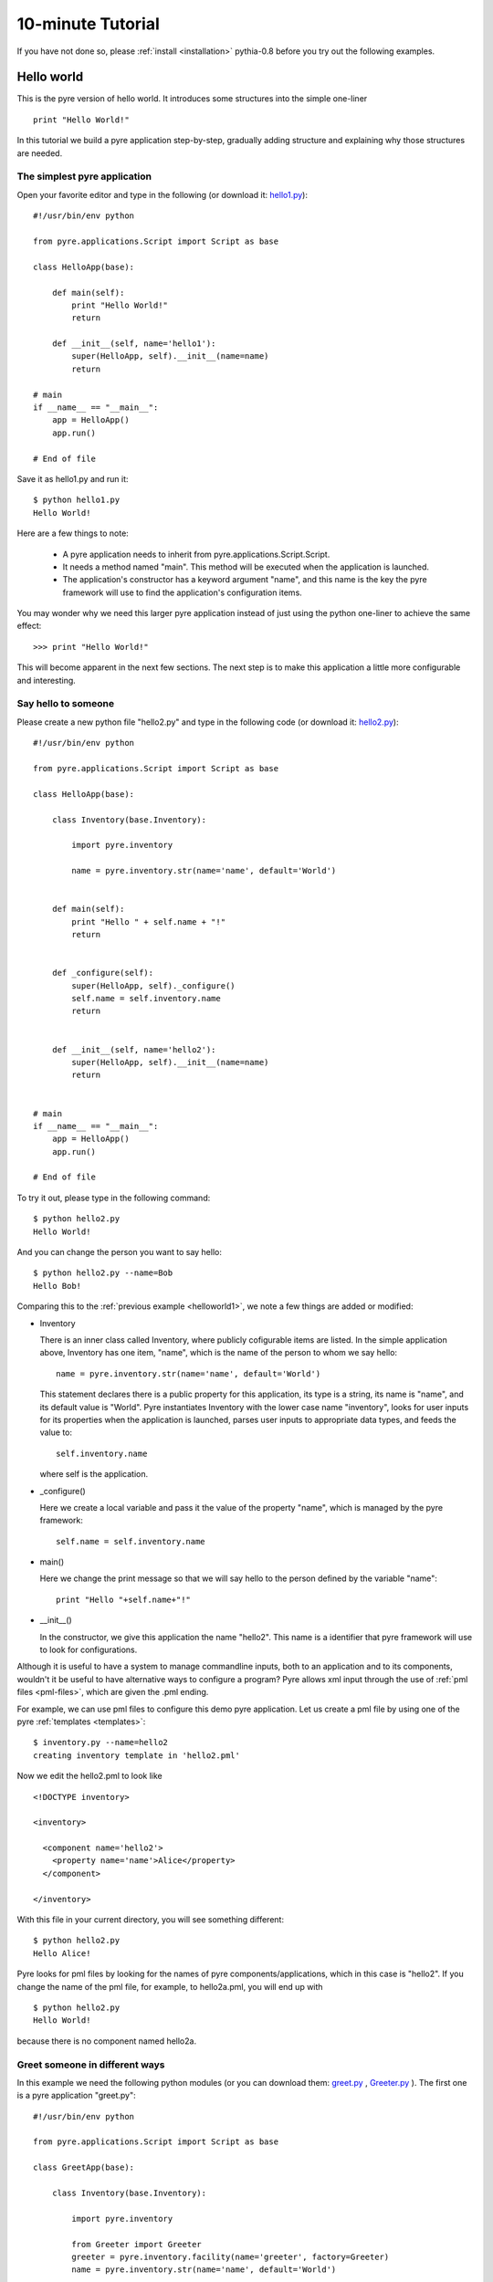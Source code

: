 .. _pyre-tutorials:


10-minute Tutorial
==================

If you have not done so, please 
:ref:`install <installation>`
pythia-0.8 before you try out the following examples.


Hello world
-----------
This is the pyre version of hello world. It introduces some structures into the simple one-liner ::

    print "Hello World!"


In this tutorial we build a pyre application step-by-step, gradually adding structure and explaining why those structures are needed.


.. _helloworld1:

The simplest pyre application
^^^^^^^^^^^^^^^^^^^^^^^^^^^^^^

Open your favorite editor and type in the following (or download it: `hello1.py <tutorials/hello1.py>`_)::

  #!/usr/bin/env python

  from pyre.applications.Script import Script as base

  class HelloApp(base):

      def main(self):
	  print "Hello World!"
	  return

      def __init__(self, name='hello1'):
	  super(HelloApp, self).__init__(name=name)
	  return

  # main
  if __name__ == "__main__":
      app = HelloApp()
      app.run()

  # End of file


Save it as hello1.py and run it::

  $ python hello1.py
  Hello World!

Here are a few things to note:

 * A pyre application needs to inherit from pyre.applications.Script.Script.
 * It needs a method named "main". This method will be executed when the application is launched.
 * The application's constructor has a keyword argument "name", and this name 
   is the key the pyre framework will use to find the application's
   configuration items.

You may wonder why we need this larger pyre application instead of
just using the python one-liner to achieve the same effect::

  >>> print "Hello World!"

This will become apparent in the next few sections.  The next step is to make this application a little more configurable
and interesting.


Say hello to someone
^^^^^^^^^^^^^^^^^^^^
Please create a new python file "hello2.py" and type in the following code 
(or download it: `hello2.py <tutorials/hello2.py>`_)::

  #!/usr/bin/env python

  from pyre.applications.Script import Script as base

  class HelloApp(base):

      class Inventory(base.Inventory):

	  import pyre.inventory

	  name = pyre.inventory.str(name='name', default='World')


      def main(self):
	  print "Hello " + self.name + "!"
	  return


      def _configure(self):
	  super(HelloApp, self)._configure()
	  self.name = self.inventory.name
	  return


      def __init__(self, name='hello2'):
	  super(HelloApp, self).__init__(name=name)
	  return


  # main
  if __name__ == "__main__":
      app = HelloApp()
      app.run()

  # End of file

To try it out, please type in the following command::

  $ python hello2.py
  Hello World!

And you can change the person you want to say hello::

  $ python hello2.py --name=Bob
  Hello Bob!

Comparing this to the :ref:`previous example <helloworld1>`, we note a few things 
are added or modified:

* Inventory

  There is an inner class called Inventory, where publicly cofigurable items are listed.
  In the simple application above, Inventory has one item,
  "name", which is the name of the person to whom we say hello::

    name = pyre.inventory.str(name='name', default='World')

  This statement declares there is a public property for
  this application, its type is a string, its name is "name",
  and its default value is "World".
  Pyre instantiates Inventory with the lower case name "inventory", looks
  for user inputs for its properties when the application is
  launched, parses user inputs to appropriate data types,
  and feeds the value to::

    self.inventory.name

  where self is the application.


* _configure()

  Here we create a local variable and pass it the value of the property
  "name", which is managed by the pyre framework::

    self.name = self.inventory.name


* main()

  Here we change the print message so that we
  will say hello to the person defined by the variable "name"::

    print "Hello "+self.name+"!"
 

.. TODO: need a better introduction to pml files here...and utilities like inventory.py


* __init__()

  In the constructor, we give this application the name "hello2".
  This name is a identifier that pyre framework will use to
  look for configurations.  


Although it is useful to have a system to manage commandline inputs, both to an application and to its components,
wouldn't it be useful to have alternative ways to configure a program? Pyre allows xml input through the use of :ref:`pml files <pml-files>`, which are given the .pml ending. 

.. Pml files are created by...(outline structure of pml file), discuss utitlies, 

For example, we can use pml files
to configure this demo pyre application.  Let us create a pml file by using one of the pyre :ref:`templates <templates>`::

  $ inventory.py --name=hello2
  creating inventory template in 'hello2.pml'

Now we edit the hello2.pml to look like ::

  <!DOCTYPE inventory>

  <inventory>

    <component name='hello2'>
      <property name='name'>Alice</property>
    </component>

  </inventory>

With this file in your current directory, you will see something
different::

  $ python hello2.py
  Hello Alice!

Pyre looks for pml files by looking for the
names of pyre components/applications, which in this case is "hello2".
If you change the name of the pml file, for example, to hello2a.pml,
you will end up with ::

  $ python hello2.py
  Hello World!

because there is no component named hello2a.


.. _helloworld-greet.py:

Greet someone in different ways
^^^^^^^^^^^^^^^^^^^^^^^^^^^^^^^
In this example we need the following python modules (or you can download them: 
`greet.py <tutorials/greet.py>`_ ,
`Greeter.py <tutorials/Greeter.py>`_ 
). The first one is a
pyre application "greet.py"::

  #!/usr/bin/env python

  from pyre.applications.Script import Script as base

  class GreetApp(base):

      class Inventory(base.Inventory):

	  import pyre.inventory

	  from Greeter import Greeter
	  greeter = pyre.inventory.facility(name='greeter', factory=Greeter)
	  name = pyre.inventory.str(name='name', default='World')


      def main(self):
	  self.greeter.greet(self.name)
	  return


      def _configure(self):
	  super(GreetApp, self)._configure()
	  self.name = self.inventory.name
	  self.greeter = self.inventory.greeter
	  return


      def __init__(self, name='greet'):
	  super(GreetApp, self).__init__(name=name)
	  return


  # main
  if __name__ == "__main__":
      app = GreetApp()
      app.run()

  # End of file

and the second one is a pyre component "Greeter.py"::

  # -*- Python -*-

  from pyre.components.Component import Component


  class Greeter(Component):


      class Inventory(Component.Inventory):

	  import pyre.inventory

	  greetings = pyre.inventory.str('greetings', default='Hello')


      def greet(self, name):
	  print self.greetings + ' ' + name + '!'
	  return


      def __init__(self, name='greeter'):
	  Component.__init__(self, name, facility='greeter')
	  return


      def _configure(self):
	  super(Greeter, self)._configure()
	  self.greetings = self.inventory.greetings
	  return


  # End of file 

Let's try it out::
   
  $ python greet.py
  Hello World!

  $ python greet.py --name=Bob
  Hello Bob!

  $ python greet.py --name=Bob --greeter.greetings=Hi
  Hi Bob!

You see we can now not only configure the target of the greetings,
but also the content of the greetings.  There are a few things to note:

* facility()

  A facility is a way a component can declare it needs 
  another component to do some work for it.
  This is a useful feature of pyre, enabling developers
  to construct software in layers and keep each component
  small, dedicated and manageable.

  This "greet" application now delegates its functionality to
  "greeter". It may look unecessary at first glance, but the benefit of this delegation will become obvious for larger, more complex applications. To declare a subcomponent one needs::

    greeter = pyre.inventory.facility(name='greeter', factory=Greeter)

  in the inventory, which means the app "greet" needs a component
  "greeter" to work correctly. The "name" keyword in this declaration
  tells pyre it needs to look for the name "greeter"
  in order to configure this facility. The "factory" keyword tells
  pyre it can use the assigned factory method
  to create a pyre component and use that component as the default
  component for this greeter facility.

Now let's look at Greeter. The Greeter component
is similar to hello1.py, hello2.py, and greet.py. 
It inherits from pyre.components.Component.Component, adds a publicly settable 
property, "greetings", to its inventory, and alters _configure()
and __init__() slightly to accomodate its new behavior. 

* One extra thing worth mentioning is we create a method "greet", which takes an argument "name"
  which is the target of greetings. This method
  is called by the pyre app "greet" in its method "main".

* We also notice in the commandline argument::

    --greeter.greetings=Hi

  how the string "greeter" denotes the "greeter" component,
  and the string "greeter.greetings" denotes the property
  "greetings" of the component "greeter".


Greeting someone in dynamically-loaded different ways
^^^^^^^^^^^^^^^^^^^^^^^^^^^^^^^^^^^^^^^^^^^^^^^^^^^^^

Now we demo another component to show the benefit
of using facilities. Please create `fancy-greeter.odb <tutorials/fancy-greeter.odb>`_
with the following content::

  # -*- Python -*-

  from pyre.components.Component import Component


  class Greeter(Component):


      class Inventory(Component.Inventory):

	  import pyre.inventory

	  decoration = pyre.inventory.str('decoration', default='*')
	  greetings = pyre.inventory.str('greetings', default='Hello')


      def greet(self, name):
	  s = self.greetings + ' ' + name + '!'
	  s = ' '.join([self.decoration, s, self.decoration])

	  print self.decoration*(len(s))
	  print s
	  print self.decoration*(len(s))
	  return


      def __init__(self, name='fancy-greeter'):
	  Component.__init__(self, name, facility='greeter')
	  return


      def _configure(self):
	  super(Greeter, self)._configure()
	  self.greetings = self.inventory.greetings
	  self.decoration = self.inventory.decoration
	  return


  def greeter(): return Greeter()

  # End of file 


Try the following command::

  $ python greet.py --name=Bob --greeter.greetings=Hi --greeter=fancy-greeter
  ***********
  * Hi Bob! *
  ***********

The extra command line option ::

  --greeter=fancy-greeter

tells pyre to use the component named "fancy-greeter" instead
of the default component for the facility "greeter". 
Pyre then looks for fancy-greeter by looking for "fancy-greeter.odb" in :ref:`various directories<where-to-put-pml-odb>`, including the current one. The module fancy-greeter.odb must contain a "def greeter()" method which
is the *name of the facility* this component will be plugged into.
The method "greeter" returns a pyre component, which will 
be used as the "greeter" subcomponent by the main application.

Although these examples have been primitive, the features in the aggregate are useful :ref:`as shown in the science use cases <indexScienceUseCases>` for tasks such as switching computational engines at runtime, interface abstraction, coupling different time/length scale physics engines, abstracting parallelism, and more.  

.. For example, if you have an application that does parametric fitting and this application makes use of a optimizer, you can declare an "optimizer" facility and use pyre's internal component-handling machinery to tell the application to switch optimizers from the command line.

